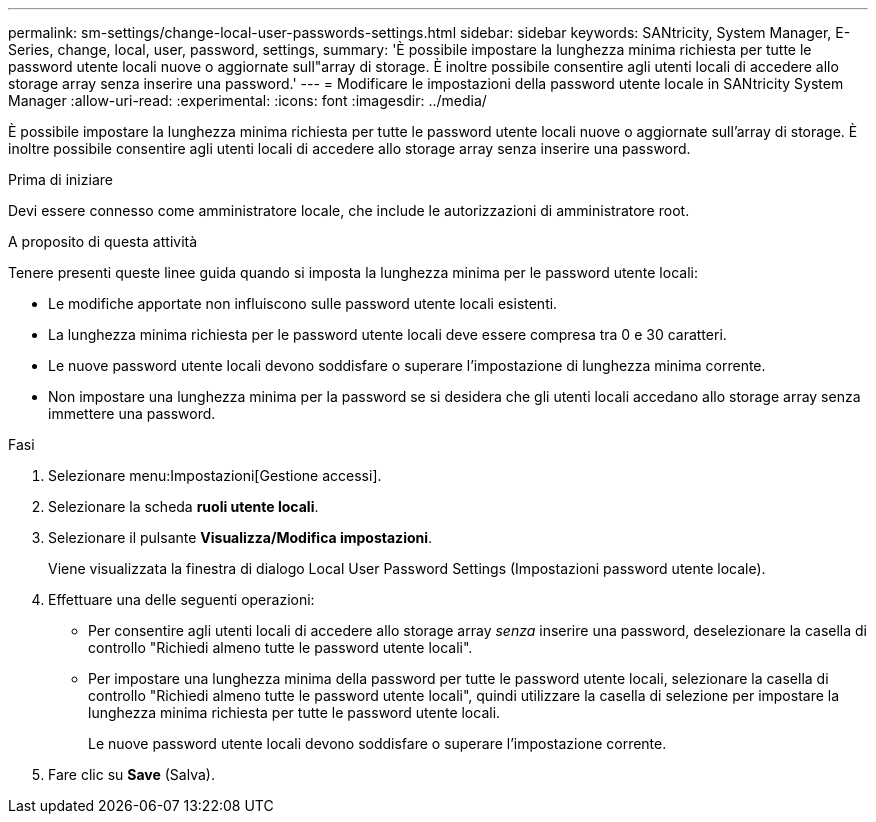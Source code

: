 ---
permalink: sm-settings/change-local-user-passwords-settings.html 
sidebar: sidebar 
keywords: SANtricity, System Manager, E-Series, change, local, user, password, settings, 
summary: 'È possibile impostare la lunghezza minima richiesta per tutte le password utente locali nuove o aggiornate sull"array di storage. È inoltre possibile consentire agli utenti locali di accedere allo storage array senza inserire una password.' 
---
= Modificare le impostazioni della password utente locale in SANtricity System Manager
:allow-uri-read: 
:experimental: 
:icons: font
:imagesdir: ../media/


[role="lead"]
È possibile impostare la lunghezza minima richiesta per tutte le password utente locali nuove o aggiornate sull'array di storage. È inoltre possibile consentire agli utenti locali di accedere allo storage array senza inserire una password.

.Prima di iniziare
Devi essere connesso come amministratore locale, che include le autorizzazioni di amministratore root.

.A proposito di questa attività
Tenere presenti queste linee guida quando si imposta la lunghezza minima per le password utente locali:

* Le modifiche apportate non influiscono sulle password utente locali esistenti.
* La lunghezza minima richiesta per le password utente locali deve essere compresa tra 0 e 30 caratteri.
* Le nuove password utente locali devono soddisfare o superare l'impostazione di lunghezza minima corrente.
* Non impostare una lunghezza minima per la password se si desidera che gli utenti locali accedano allo storage array senza immettere una password.


.Fasi
. Selezionare menu:Impostazioni[Gestione accessi].
. Selezionare la scheda *ruoli utente locali*.
. Selezionare il pulsante *Visualizza/Modifica impostazioni*.
+
Viene visualizzata la finestra di dialogo Local User Password Settings (Impostazioni password utente locale).

. Effettuare una delle seguenti operazioni:
+
** Per consentire agli utenti locali di accedere allo storage array _senza_ inserire una password, deselezionare la casella di controllo "Richiedi almeno tutte le password utente locali".
** Per impostare una lunghezza minima della password per tutte le password utente locali, selezionare la casella di controllo "Richiedi almeno tutte le password utente locali", quindi utilizzare la casella di selezione per impostare la lunghezza minima richiesta per tutte le password utente locali.
+
Le nuove password utente locali devono soddisfare o superare l'impostazione corrente.



. Fare clic su *Save* (Salva).

